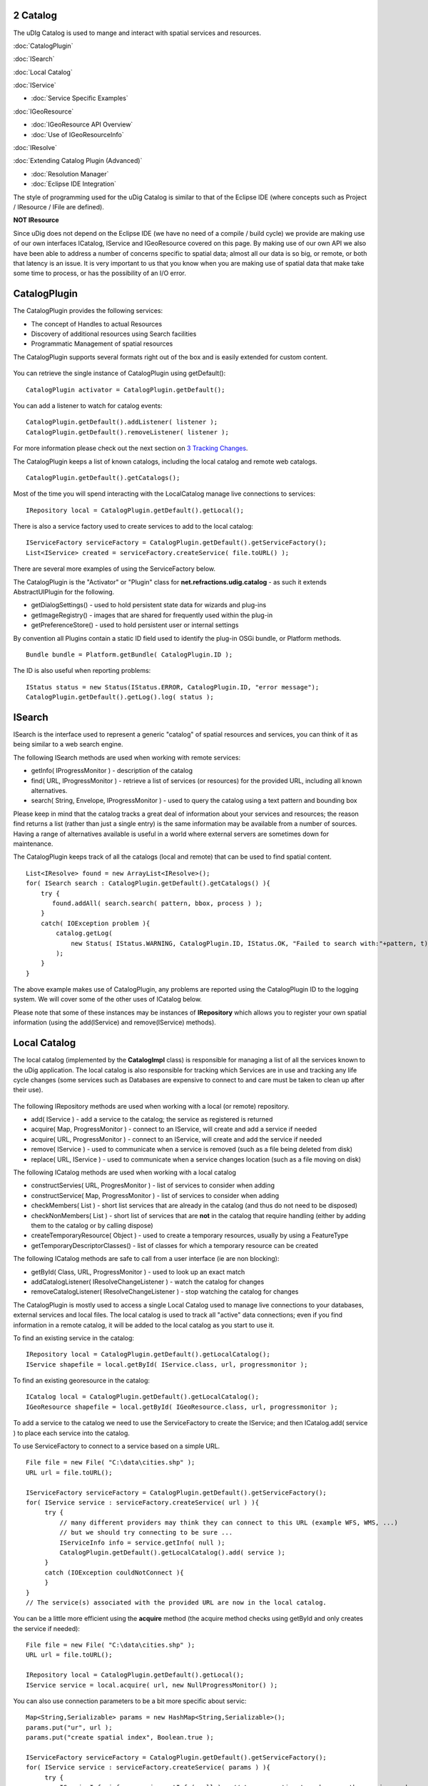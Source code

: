 2 Catalog
=========

The uDIg Catalog is used to mange and interact with spatial services and resources.

:doc:`CatalogPlugin`


:doc:`ISearch`


:doc:`Local Catalog`


:doc:`IService`


* :doc:`Service Specific Examples`


:doc:`IGeoResource`


* :doc:`IGeoResource API Overview`

* :doc:`Use of IGeoResourceInfo`


:doc:`IResolve`


:doc:`Extending Catalog Plugin (Advanced)`


* :doc:`Resolution Manager`

* :doc:`Eclipse IDE Integration`


The style of programming used for the uDig Catalog is similar to that of the Eclipse IDE (where
concepts such as Project / IResource / IFile are defined).

**NOT IResource**

Since uDig does not depend on the Eclipse IDE (we have no need of a compile / build cycle) we
provide are making use of our own interfaces ICatalog, IService and IGeoResource covered on this
page. By making use of our own API we also have been able to address a number of concerns specific
to spatial data; almost all our data is so big, or remote, or both that latency is an issue. It is
very important to us that you know when you are making use of spatial data that make take some time
to process, or has the possibility of an I/O error.

CatalogPlugin
=============

The CatalogPlugin provides the following services:

-  The concept of Handles to actual Resources
-  Discovery of additional resources using Search facilities
-  Programmatic Management of spatial resources

The CatalogPlugin supports several formats right out of the box and is easily extended for custom
content.

.. figure:: /images/2_catalog/CatalogPlugin.PNG
   :align: center
   :alt: 

You can retrieve the single instance of CatalogPlugin using getDefault():

::

    CatalogPlugin activator = CatalogPlugin.getDefault();

You can add a listener to watch for catalog events:

::

    CatalogPlugin.getDefault().addListener( listener );
    CatalogPlugin.getDefault().removeListener( listener );

For more information please check out the next section on `3 Tracking
Changes <3%20Tracking%20Changes.html>`_.

The CatalogPlugin keeps a list of known catalogs, including the local catalog and remote web
catalogs.

::

    CatalogPlugin.getDefault().getCatalogs();

Most of the time you will spend interacting with the LocalCatalog manage live connections to
services:

::

    IRepository local = CatalogPlugin.getDefault().getLocal();

There is also a service factory used to create services to add to the local catalog:

::

    IServiceFactory serviceFactory = CatalogPlugin.getDefault().getServiceFactory();
    List<IService> created = serviceFactory.createService( file.toURL() );

There are several more examples of using the ServiceFactory below.

The CatalogPlugin is the "Activator" or "Plugin" class for **net.refractions.udig.catalog** - as
such it extends AbstractUIPlugin for the following.

-  getDialogSettings() - used to hold persistent state data for wizards and plug-ins
-  getImageRegistry() - images that are shared for frequently used within the plug-in
-  getPreferenceStore() - used to hold persistent user or internal settings

By convention all Plugins contain a static ID field used to identify the plug-in OSGi bundle, or
Platform methods.

::

    Bundle bundle = Platform.getBundle( CatalogPlugin.ID );

The ID is also useful when reporting problems:

::

    IStatus status = new Status(IStatus.ERROR, CatalogPlugin.ID, "error message");
    CatalogPlugin.getDefault().getLog().log( status );

ISearch
=======

ISearch is the interface used to represent a generic "catalog" of spatial resources and services,
you can think of it as being similar to a web search engine.

The following ISearch methods are used when working with remote services:

-  getInfo( IProgressMonitor ) - description of the catalog
-  find( URL, IProgressMonitor ) - retrieve a list of services (or resources) for the provided URL,
   including all known alternatives.
-  search( String, Envelope, IProgressMonitor ) - used to query the catalog using a text pattern and
   bounding box

Please keep in mind that the catalog tracks a great deal of information about your services and
resources; the reason find returns a list (rather than just a single entry) is the same information
may be available from a number of sources. Having a range of alternatives available is useful in a
world where external servers are sometimes down for maintenance.

The CatalogPlugin keeps track of all the catalogs (local and remote) that can be used to find
spatial content.

::

    List<IResolve> found = new ArrayList<IResolve>();
    for( ISearch search : CatalogPlugin.getDefault().getCatalogs() ){
        try {
           found.addAll( search.search( pattern, bbox, process ) );
        }
        catch( IOException problem ){
            catalog.getLog(
                new Status( IStatus.WARNING, CatalogPlugin.ID, IStatus.OK, "Failed to search with:"+pattern, t)
            );
        }
    }

The above example makes use of CatalogPlugin, any problems are reported using the CatalogPlugin ID
to the logging system. We will cover some of the other uses of ICatalog below.

Please note that some of these instances may be instances of **IRepository** which allows you to
register your own spatial information (using the add(IService) and remove(IService) methods).

Local Catalog
=============

The local catalog (implemented by the **CatalogImpl** class) is responsible for managing a list of
all the services known to the uDig application. The local catalog is also responsible for tracking
which Services are in use and tracking any life cycle changes (some services such as Databases are
expensive to connect to and care must be taken to clean up after their use).

.. figure:: /images/2_catalog/ICatalog.PNG
   :align: center
   :alt: 

The following IRepository methods are used when working with a local (or remote) repository.

-  add( IService ) - add a service to the catalog; the service as registered is returned
-  acquire( Map, ProgressMonitor ) - connect to an IService, will create and add a service if needed
-  acquire( URL, ProgressMonitor ) - connect to an IService, will create and add the service if
   needed
-  remove( IService ) - used to communicate when a service is removed (such as a file being deleted
   from disk)
-  replace( URL, IService ) - used to communicate when a service changes location (such as a file
   moving on disk)

The following ICatalog methods are used when working with a local catalog

-  constructServies( URL, ProgresMonitor ) - list of services to consider when adding
-  constructService( Map, ProgressMonitor ) - list of services to consider when adding
-  checkMembers( List ) - short list services that are already in the catalog (and thus do not need
   to be disposed)
-  checkNonMembers( List ) - short list of services that are **not** in the catalog that require
   handling (either by adding them to the catalog or by calling dispose)
-  createTemporaryResource( Object ) - used to create a temporary resources, usually by using a
   FeatureType
-  getTemporaryDescriptorClasses() - list of classes for which a temporary resource can be created

The following ICatalog methods are safe to call from a user interface (ie are non blocking):

-  getById( Class, URL, ProgressMonitor ) - used to look up an exact match
-  addCatalogListener( IResolveChangeListener ) - watch the catalog for changes
-  removeCatalogListener( IResolveChangeListener ) - stop watching the catalog for changes

The CatalogPlugin is mostly used to access a single Local Catalog used to manage live connections to
your databases, external services and local files. The local catalog is used to track all "active"
data connections; even if you find information in a remote catalog, it will be added to the local
catalog as you start to use it.

To find an existing service in the catalog:

::

    IRepository local = CatalogPlugin.getDefault().getLocalCatalog();
    IService shapefile = local.getById( IService.class, url, progressmonitor );

To find an existing georesource in the catalog:

::

    ICatalog local = CatalogPlugin.getDefault().getLocalCatalog();
    IGeoResource shapefile = local.getById( IGeoResource.class, url, progressmonitor );

To add a service to the catalog we need to use the ServiceFactory to create the IService; and then
ICatalog.add( service ) to place each service into the catalog.

To use ServiceFactory to connect to a service based on a simple URL.

::

    File file = new File( "C:\data\cities.shp" );
    URL url = file.toURL();

    IServiceFactory serviceFactory = CatalogPlugin.getDefault().getServiceFactory();
    for( IService service : serviceFactory.createService( url ) ){
         try {
             // many different providers may think they can connect to this URL (example WFS, WMS, ...)
             // but we should try connecting to be sure ...
             IServiceInfo info = service.getInfo( null );
             CatalogPlugin.getDefault().getLocalCatalog().add( service );
         }
         catch (IOException couldNotConnect ){
         }
    }
    // The service(s) associated with the provided URL are now in the local catalog.

You can be a little more efficient using the **acquire** method (the acquire method checks using
getById and only creates the service if needed):

::

    File file = new File( "C:\data\cities.shp" );
    URL url = file.toURL();

    IRepository local = CatalogPlugin.getDefault().getLocal();
    IService service = local.acquire( url, new NullProgressMonitor() );

You can also use connection parameters to be a bit more specific about servic:

::

    Map<String,Serializable> params = new HashMap<String,Serializable>();
    params.put("ur", url );
    params.put("create spatial index", Boolean.true );

    IServiceFactory serviceFactory = CatalogPlugin.getDefault().getServiceFactory();
    for( IService service : serviceFactory.createService( params ) ){
         try {
             IServiceInfo info = service.getInfo( null );  // try connecting to make sure the service works
             CatalogPlugin.getDefault().getLocalCatalog().add( service );
         }
         catch (IOException couldNotConnect ){
         }
    }

To to connect to a more interesting service such as PostGIS.

::

    Map<String,Serializable> params = new HashMap<String,Serializable>();
    params.put("dbtype", "postgis");           // must be "postgis"
    params.put("host", "www.refractions.net"); // the name or ip address of the machine running PostGIS
    params.put("port", new Integer(5432));     // the port that PostGIS is running on (generally 5432)
    params.put("database", "demo-bc");         // the name of the database to connect to.
    params.put("user", "demo");                // the user to connect with
    params.put("passwd", "demo");

    IRepository local = CatalogPlugin.getDefault().getLocal();
    IService service = local.acquire( params, new NullProgressMonitor() );

Or a Web Feature Server:

::

    URL url = new URL("http://www2.dmsolutions.ca/cgi-bin/mswfs_gmap?Version=1.0.0&Request=GetCapabilities&Service=wfs");

    Map<String,Serializable> params = new HashMap<String,Serializable>();
    params.put( WFSDataStoreFactory.URL.key, url );
    params.put( WFSDataStoreFactory.LENIENT.key, true );
    params.put( WFSDataStoreFactory.TRY_GZIP.key, true );

    IRepository local = CatalogPlugin.getDefault().getLocal();
    IService service = local.acquire( params, new NullProgressMonitor() );

To determine the connection parameters for many common servers review the `GeoTools User
Guide <http://docs.codehaus.org/display/GEOTDOC/Home>`_.

* :doc:`http://docs.codehaus.org/display/GEOTDOC/ArcSDE+Plugin`

* :doc:`http://docs.codehaus.org/display/GEOTDOC/Shapefile+Plugin`

* :doc:`http://docs.codehaus.org/display/GEOTDOC/WFS+Plugin`

* :doc:`http://docs.codehaus.org/display/GEOTDOC/DB2+Plugin`

* :doc:`http://docs.codehaus.org/display/GEOTDOC/PostGIS+Plugin`


IService
========

The CatalogPlugin uses the interface IService to model a local or remote service.

Here are some examples to get us started:

-  A remote Database
-  A local File on disk
-  A Web Feature Server
-  An "internal" service such as the MapGraphics included with uDig

The identifier of a service is available - so you can find the service again at another time.

::

    // recommended!
    ID id = service.getID();

    // slow!
    URL identifier = service.getIdentifier();

The id is like a quick version of URL (not subject to the usual delays during hashcode and equals).

You can grab a copy of the service title:

::

    String title = service.getTitle()

This is useful when listing the service in a user interface (as it will make use of a cached copy of
the
 service title and not have to connect).

The connection parameters are available; you can store these parameters if you would like to connect
to the service again at a later time.

::

    Map<String,Serializable> params = service.getConnectionParams()

For a Map the connection parameters are stored (so as a Map loads we will ensure each required
service is available in the local catalog). The catalog will also store these connection parameters
between runs so it can connect to the service again.

You can figure out which catalog the service belongs to:

::

    ICatalog catalog = service.parent( new NullProgressMonitor() );

This method actually needs to connect to the service so a ProgressMonitor is used (allowing the user
to cancel).

To retrieve information about a service including its title, description and icon you can ask for
the ServiceInfo object:

::

    IServiceInfo info = service.getInfo( new NullProgressMonitor());

    String title = info.getTitle();
    String description = info.getDescription();
    double metric = info.getMetric();

Grabbing a IServiceInfo is the best way to check if you can connect to a service. You will find that
the
 IService.getMetric() provides a good measurement of how well the service will work. It is used to
 indicate if the service has all the information it needs to function smoothly. If some information
is missing, such as a coordinate reference system or index, some prep may be required.

You can check if a service is connected:

::

    Status status = service.getStatus();

A service contains children.

::

    for( IResolve child : service.members(new NullProgressMonitor())){
        //work with child
    }

These children are often IGeoResources representing spatial data; but they may also be folders or
processes depending on the service.

If you are only interested in spatial data there is a specific method that will list only the
GeoResources with useful data.

::

    for( IGeoResource georesource : service.resources(new NullProgressMonitor()) ){
        // work with resource
    }

Service Specific Examples
-------------------------

To access a shapefile:

::

    if( service.canResolve( ShapefileDataStore.class )){
         ShapefileDataStore shapefile = service.resolve( ShapefileDataStore.class, new NullProgressMonitor() );
    }

To access a WebMapServer:

::

    if( service.canResolve( WebMapServer.class )){
        WebMapServer wms = service.resolve( WebMapServer.class, new NullProgressMonitor() );
        ...
    }

To access PostGIS data store:

::

    if( service.canResolve( PostgisDataStore.class )){
         PostgisDataStore database = service.resolve( PostgisDataStore.class, new NullProgressMonitor() );
         ...
    }

To work with PostGIS jdbc connection:

::

    if( service.canResolve( Connection.class )){
         Connection connection = service.resolve( Connection.class, new NullProgressMonitor() );
         try {
            ... issue jdbc commands...
         }
         finally {

            connection.close();
         }
    }

To access a WebMapServer:

::

    if( service.canResolve( WebMapServer.class )){
        WebMapServer wms = service.resolve( WebMapServer.class, new NullProgressMonitor() );
        ...
    }

IGeoResource
============

One of the most useful things stored in a catalog is actual spatial data. The IGeoResource interface
represents real information, the kind you can display on screen or perform analysis on.

Here are a few examples to get us started with:

-  A Table or View in a database
-  A FeatureCollection made available through a Web Feature Server (WFS)
-  A Web Map Server (WMS) Layer
-  The contents of a shapefile
-  A GridCoverage contained in an ArcGrid file

The **IGeoResource** implementation does not place any restrictions on the interface used to
interact with the external resource. That said here are our top contenders for most popular
interface:

From GeoTools:

-  **org.geotools.data.FeatureSource** used to represent Feature information available in a File,
   Database or Web Feature Server
-  **org.geotools.data.FeatureStore** used to represent Feature information that allows
   modification.
-  **org.geotools.data.ows.Layer** represents a externalized rendering service advertised by a WMS
-  **org.geotools.coverage.io.AbstractGridCoverageReader** represents raster information such as
   GeoTIFF or ArcGRID content

From Java:

-  **java.sql.Connection** a JDBC connection used to directly communicate with a database

Please see the Advanced section for details on making your own content available: CAD file formats,
feature content from other toolkits, and dynamically generated content are all exciting
possibilities.

IGeoResource API Overview
-------------------------

-  getInfo( IProgressMonitor ) access to a GeoResourceInfo describing this resource
-  service( IPorgressMonitor ) the service providing this resource
-  getIdentifier() identifier used to locate the resource in the catalog
-  dispose( IProgressMonitor )

IGeoResource instances can formed into a tree:

-  members( IProgressMonitor ) - used to treat IGeoResource like a folder that contains more content
-  parent( IProgressMonitor ) - the parent containing this IGeoResource

Use of IGeoResourceInfo
-----------------------

::

    ....pending...

IResolve
========

CatalogPlugin uses the model of a "handle" to allow access to spatial resources.

The concept of a resource handle is represented as the IResolve class:

-  acts as a **Proxy** for remote content, you can ask a few basic questions (say askign for the
   bounds) without having to connect to the real remote service
-  acts as an "Adapter" for interacting with data, you can turn your IResolve into the object you
   really want, behind the scenes the catalog will make the connection and return you the class used
   to interact with data.
-  acts as an "Extensible Interface", you can make up your own data access APIs and teach the
   catalog how to make use of them

Here are the core responsibilities of IResolve interface:

-  IResolve.getIdentifier() is a unique URL used to identify this resource in the catalog
-  IResolve.canResolve( Class type ) is a non blocking check to see if a **type** of resource is
   available for the handle
-  IResolve.resolve( Class type, IProgressMonitor monitor ) will acquire the requested resource

IResolve handles can form a tree using the following methods:

-  members( IResolve parent, IProgressMonitor )
-  parent( IProgressMonitor )

Finally, just because a handle exists does not mean the real resource resources exists or is
working. A service may be down, or a shapefile may not be created yet.

Here is how to check on the status of a IResolve:

-  IResolve.getStatus(), one of CONNECTED, NOTCONNECTED or BROKEN

Note: Methods that are blocking make use of a IProgressMonitor, and throw an IOException in the
event of a problem. This allows for both feedback during the operation, and strongly indicates to
calling code that blocking input/output will occur.

Let's quickly work with an example (to make this real)

Use of canResolve and resolve methods

::

    public count shapes( File shapefile ){
        CatalogPlugin catalog = CatalogPlugin.getDefault();
        IServiceFactory factory = catalog.getServiceFactory();
        for( IResolve resolve : factory.acquire( shapefile.toUrl() ) ){
           if( resolve.canResolve( DataStore.class ) ){
               DataStore shape = resolve.resolve( DataStore.class );
               String typeName = shape.getTypeNames()[0];
               return shape.getFeatureSource( typeName ).count();
           }
        }
        return 0;
    }

.. figure:: images/icons/emoticons/information.gif
   :align: center
   :alt: 

**Comparison with IResource**

The IResolve interface follows the same design as the normal Eclipse IResource class.

IResolve offers the following advantages over normal Eclipse IResource:

-  IResolve explicitly represents a handle for a remote resource
-  IResolve blocking behavior is explicit at the API level, anything that takes an IProgressMonitor
   or throws an IOException is blocking
-  IResolve is available for RCP applications, normal IResource is part of the Eclipse IDE and
   cannot be used in a RCP application
-  IResolve uses Java 5 enums, type narrowing and Templates for a simplified API

Extending Catalog Plugin (Advanced)
===================================

To extend catalog for additional formats you will need to make an implementation of IService,
IGeoResource and a WizardPage for your new content.

-  ServiceExtention: allow the catalog to work with new kinds of Services
-  ICatalog: teach the CatalogPlugin about new kinds of remote catalogs
-  temporaryResource: create new temporary resources
-  resolvers: teach the existing IResolve Implementations (like ShpGeoResource) about your
   application needs
-  friendly: build up assocations between services that are designed to work together

We are going to launch right into technical details here (this is the advanced section). If you
require additional background information please consider the following references:

-  Contributing to Eclipse (nice explanation of IResource, and IAdaptable)
* :doc:`2 Eclipse House Rules`


Common mistakes:

-  If you are used to making your own Eclipse plugins you may accidently depend on IResource, it
   will not be available at runtime since it is part of the Eclipse IDE.
-  `2 Eclipse House Rules <2%20Eclipse%20House%20Rules.html>`_: You may only depend on public API
   packages (example net.refractions.udig.catalog). This is less of a problem since we are able to
   properly restrict packages in Eclipse 3.3.

Resolution Manager
------------------

Just because the core uDig team knows how to do a few tricks with Shapefiles, and turn them into a
FeatureSource does not mean you are left out of the game. You can teach the uDig catalog system new
tricks, making uDig classes aware of your applications needs at runtime.

.. figure:: /images/2_catalog/resolvemanager.png
   :align: center
   :alt: 

The ResolutionManager processes an extention point binding IResolve to new classes, you can use this
facility to integrate your own functionality with the uDig application.

Eclipse IDE Integration
-----------------------

When making your own instance of IResolve you can also implement IAdaptable (we ensured that no
method names would conflict). Implementing IAdaptable, and providing an adapter for IResource allows
for seamless integration with the Eclipse IDE.

This is out of scope for our current development effort - however the implementation is straight
forward and would allow integration of the GISPlatform with the wider Eclipse community. The Eclipse
workbench already checks for the classes supporting IAdaptable, and will automatically integrate any
class that responds to isAdaptable( IResource.class ).
